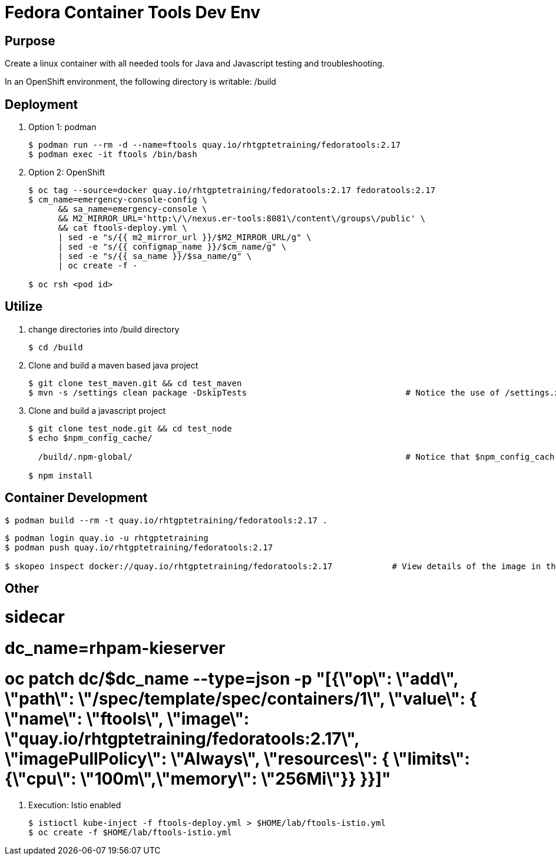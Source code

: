 = Fedora Container Tools Dev Env

== Purpose
Create a linux container with all needed tools for Java and Javascript testing and troubleshooting.

In an OpenShift environment, the following directory is writable: /build

== Deployment

. Option 1: podman
+
-----
$ podman run --rm -d --name=ftools quay.io/rhtgptetraining/fedoratools:2.17
$ podman exec -it ftools /bin/bash
-----

. Option 2: OpenShift
+

-----
$ oc tag --source=docker quay.io/rhtgptetraining/fedoratools:2.17 fedoratools:2.17                                                        :   create image stream
$ cm_name=emergency-console-config \
      && sa_name=emergency-console \
      && M2_MIRROR_URL='http:\/\/nexus.er-tools:8081\/content\/groups\/public' \
      && cat ftools-deploy.yml \
      | sed -e "s/{{ m2_mirror_url }}/$M2_MIRROR_URL/g" \
      | sed -e "s/{{ configmap_name }}/$cm_name/g" \
      | sed -e "s/{{ sa_name }}/$sa_name/g" \
      | oc create -f -                                                                                                                    :   createa a deployment, service and pvc

$ oc rsh <pod id>                                                                                                                         :     rsh into pod
-----

== Utilize

. change directories into /build directory 
+
-----
$ cd /build 
-----

. Clone and build a maven based java project
+
-----
$ git clone test_maven.git && cd test_maven
$ mvn -s /settings clean package -DskipTests                                # Notice the use of /settings.xml (which defines the following:  <localRepository>/build/maven</localRepository>)
-----

. Clone and build a javascript project
+
-----
$ git clone test_node.git && cd test_node
$ echo $npm_config_cache/

  /build/.npm-global/                                                       # Notice that $npm_config_cach env var is set to dictate location of locally installed node packages

$ npm install                                                               
-----

== Container Development

-----
$ podman build --rm -t quay.io/rhtgptetraining/fedoratools:2.17 .
-----

-----
$ podman login quay.io -u rhtgptetraining
$ podman push quay.io/rhtgptetraining/fedoratools:2.17

$ skopeo inspect docker://quay.io/rhtgptetraining/fedoratools:2.17            # View details of the image in the remote docker registry
-----

== Other

#   sidecar
#       dc_name=rhpam-kieserver
#       oc patch dc/$dc_name --type=json -p "[{\"op\": \"add\", \"path\": \"/spec/template/spec/containers/1\", \"value\": { \"name\": \"ftools\", \"image\": \"quay.io/rhtgptetraining/fedoratools:2.17\", \"imagePullPolicy\": \"Always\", \"resources\": { \"limits\": {\"cpu\": \"100m\",\"memory\": \"256Mi\"}} }}]"

. Execution: Istio enabled
+
-----
$ istioctl kube-inject -f ftools-deploy.yml > $HOME/lab/ftools-istio.yml
$ oc create -f $HOME/lab/ftools-istio.yml
-----

